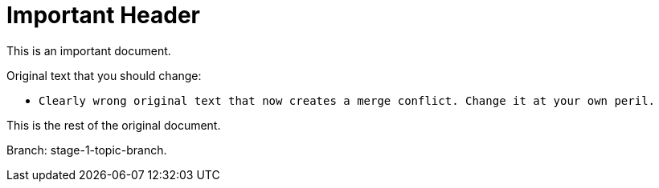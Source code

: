 = Important Header

This is an important document.

Original text that you should change:

* `Clearly wrong original text that now creates a merge conflict. Change it at your own peril.`

This is the rest of the original document.

Branch: stage-1-topic-branch.

